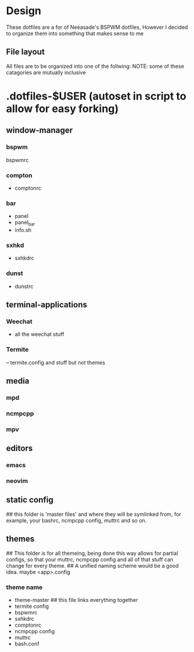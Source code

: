 * Design
These dotfiles are a for of Neeasade's BSPWM dotfiles, However I decided to organize them into something that makes sense to me
** File layout
 All files are to be organized into one of the follwing:
NOTE: some of these catagories are mutually inclusive
* .dotfiles-$USER (autoset in script to allow for easy forking)
** window-manager
*** bspwm
bspwmrc
*** compton
- comptonrc
*** bar
- panel
- panel_bar
- info.sh
*** sxhkd
- sxhkdrc
*** dunst
- dunstrc
** terminal-applications
*** Weechat
- all the weechat stuff
*** Termite
-- termite.config  and stuff but not themes
** media
*** mpd
*** ncmpcpp
*** mpv
** editors
*** emacs
*** neovim
** static config
## this folder is 'master files' and where they will be symlinked from, for example, your bashrc, ncmpcpp config, muttrc and so on.
** themes
## This folder is for all themeing, being done this way allows for partial configs, so that your muttrc, ncmpcpp config and all of that stuff can change for every theme.
## A unified naming scheme would be a good idea. maybe <app>.config
*** theme name
  - theme-master ## this file links everything together
  - termite config 
  - bspwmrc
  - sxhkdrc
  - comptonrc
  - ncmpcpp config
  - muttrc
  - bash.conf 

